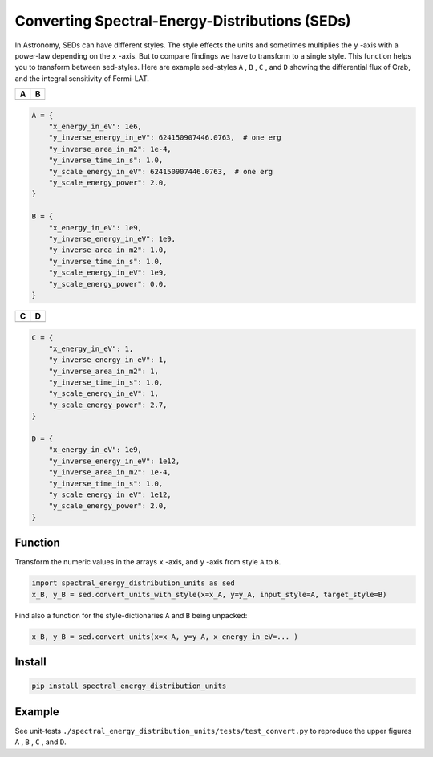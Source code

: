 ###############################################
Converting Spectral-Energy-Distributions (SEDs)
###############################################
|TestStatus| |PyPiStatus| |BlackStyle| |BlackPackStyle| |MITLicenseBadge|


In Astronomy, SEDs can have different styles.
The style effects the units and sometimes multiplies the ``y`` -axis with a power-law depending on the ``x`` -axis.
But to compare findings we have to transform to a single style. This function helps you to transform between sed-styles.
Here are example sed-styles ``A`` , ``B`` , ``C`` , and ``D`` showing the differential flux of Crab, and the integral sensitivity of Fermi-LAT.


+----------------+--------------+
| A              | B            |
+================+==============+
| |ImgSedFermi|  |  |ImgSedMy|  |
+----------------+--------------+


.. code-block:: python

    A = {
        "x_energy_in_eV": 1e6,
        "y_inverse_energy_in_eV": 624150907446.0763,  # one erg
        "y_inverse_area_in_m2": 1e-4,
        "y_inverse_time_in_s": 1.0,
        "y_scale_energy_in_eV": 624150907446.0763,  # one erg
        "y_scale_energy_power": 2.0,
    }

    B = {
        "x_energy_in_eV": 1e9,
        "y_inverse_energy_in_eV": 1e9,
        "y_inverse_area_in_m2": 1.0,
        "y_inverse_time_in_s": 1.0,
        "y_scale_energy_in_eV": 1e9,
        "y_scale_energy_power": 0.0,
    }


+----------------+--------------+
| C              | D            |
+================+==============+
| |ImgSedCosmic| | |ImgSedCrab| |
+----------------+--------------+

.. code-block:: python

    C = {
        "x_energy_in_eV": 1,
        "y_inverse_energy_in_eV": 1,
        "y_inverse_area_in_m2": 1,
        "y_inverse_time_in_s": 1.0,
        "y_scale_energy_in_eV": 1,
        "y_scale_energy_power": 2.7,
    }

    D = {
        "x_energy_in_eV": 1e9,
        "y_inverse_energy_in_eV": 1e12,
        "y_inverse_area_in_m2": 1e-4,
        "y_inverse_time_in_s": 1.0,
        "y_scale_energy_in_eV": 1e12,
        "y_scale_energy_power": 2.0,
    }


********
Function
********
Transform the numeric values in the arrays ``x`` -axis, and ``y`` -axis from style ``A`` to ``B``.

.. code-block:: python

    import spectral_energy_distribution_units as sed
    x_B, y_B = sed.convert_units_with_style(x=x_A, y=y_A, input_style=A, target_style=B)


Find also a function for the style-dictionaries ``A`` and ``B`` being unpacked:

.. code-block:: python

    x_B, y_B = sed.convert_units(x=x_A, y=y_A, x_energy_in_eV=... )


*******
Install
*******

.. code-block::

    pip install spectral_energy_distribution_units


*******
Example
*******

See unit-tests
``./spectral_energy_distribution_units/tests/test_convert.py``
to reproduce the upper figures ``A`` , ``B`` , ``C`` , and ``D``.


.. |TestStatus| image:: https://github.com/cherenkov-plenoscope/spectral_energy_distribution_units/actions/workflows/test.yml/badge.svg?branch=main
    :target: https://github.com/cherenkov-plenoscope/spectral_energy_distribution_units/actions/workflows/test.yml

.. |PyPiStatus| image:: https://img.shields.io/pypi/v/spectral_energy_distribution_units_sebastian-achim-mueller
    :target: https://pypi.org/project/spectral_energy_distribution_units_sebastian-achim-mueller

.. |BlackStyle| image:: https://img.shields.io/badge/code%20style-black-000000.svg
    :target: https://github.com/psf/black

.. |BlackPackStyle| image:: https://img.shields.io/badge/pack%20style-black-000000.svg
    :target: https://github.com/cherenkov-plenoscope/black_pack

.. |ImgSedFermi| image:: https://github.com/cherenkov-plenoscope/spectral_energy_distribution_units/blob/main/readme/sed_fermi_style.jpg?raw=True

.. |ImgSedMy| image:: https://github.com/cherenkov-plenoscope/spectral_energy_distribution_units/blob/main/readme/sed_my_style.jpg?raw=True

.. |ImgSedCosmic| image:: https://github.com/cherenkov-plenoscope/spectral_energy_distribution_units/blob/main/readme/sed_cosmic_ray_style.jpg?raw=True

.. |ImgSedCrab| image:: https://github.com/cherenkov-plenoscope/spectral_energy_distribution_units/blob/main/readme/sed_crab_style.jpg?raw=True

.. |MITLicenseBadge| image:: https://img.shields.io/badge/License-MIT-yellow.svg
    :target: https://opensource.org/licenses/MIT
